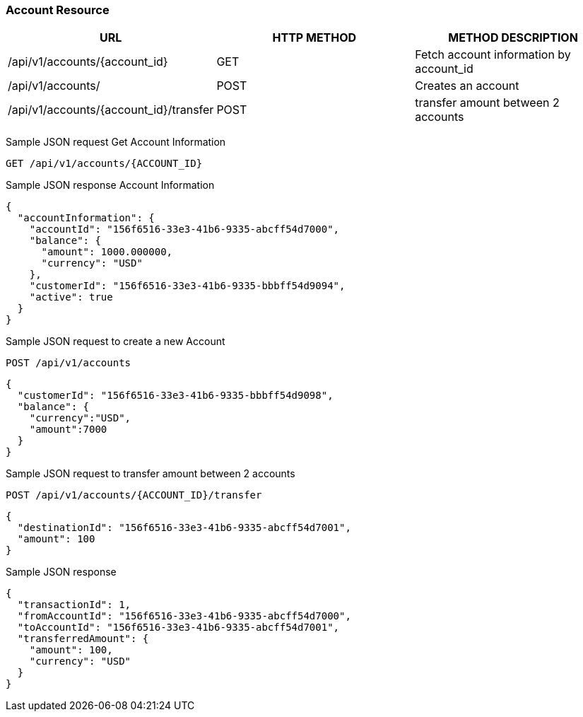[[actions]]
=== Account Resource

[options="header,footer"]
|===
|URL|HTTP METHOD|METHOD DESCRIPTION
|/api/v1/accounts/{account_id}
|GET
|Fetch account information by account_id

|/api/v1/accounts/
|POST
|Creates an account

|/api/v1/accounts/{account_id}/transfer
|POST
|transfer amount between 2 accounts

|===

Sample JSON request Get Account Information

----
GET /api/v1/accounts/{ACCOUNT_ID}
----
Sample JSON response Account Information

[source,json]
----
{
  "accountInformation": {
    "accountId": "156f6516-33e3-41b6-9335-abcff54d7000",
    "balance": {
      "amount": 1000.000000,
      "currency": "USD"
    },
    "customerId": "156f6516-33e3-41b6-9335-bbbff54d9094",
    "active": true
  }
}
----

Sample JSON request to create a new Account
----
POST /api/v1/accounts
----

[source,json]
----
{
  "customerId": "156f6516-33e3-41b6-9335-bbbff54d9098",
  "balance": {
    "currency":"USD",
    "amount":7000
  }
}
----


Sample JSON request to transfer amount between 2 accounts
----
POST /api/v1/accounts/{ACCOUNT_ID}/transfer
----

[source,json]
----
{
  "destinationId": "156f6516-33e3-41b6-9335-abcff54d7001",
  "amount": 100
}
----

Sample JSON response

----
{
  "transactionId": 1,
  "fromAccountId": "156f6516-33e3-41b6-9335-abcff54d7000",
  "toAccountId": "156f6516-33e3-41b6-9335-abcff54d7001",
  "transferredAmount": {
    "amount": 100,
    "currency": "USD"
  }
}
----

